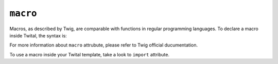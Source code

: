 ``macro``
=========

Macros, as described by Twig, are comparable with functions in regular programming languages. 
To declare a macro inside Twital, the syntax is:

.. code-block:: jinja
	<t:macro name="input" args="value, type, size">
    	<input type="{{ type|default('text') }}" name="{{ name }}" value="{{ value|e }}" size="{{ size|default(20) }}" />
    </t:macro>

For more information about ``macro`` attrubute, please refer to Twig official ducumentation.

To use a macro inside your Twital template, take a look to ``import`` attribute.